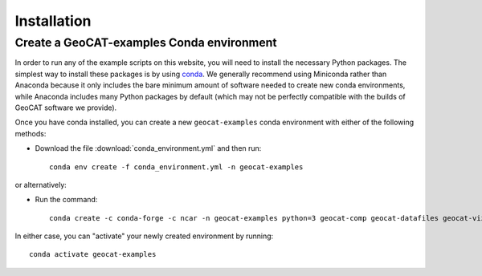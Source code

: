 Installation
============

Create a GeoCAT-examples Conda environment
------------------------------------------
In order to run any of the example scripts on this website, you will need to
install the necessary Python packages. The simplest way to install these
packages is by using `conda <https://docs.conda.io/projects/conda/en/latest/>`_.
We generally recommend using Miniconda rather than Anaconda because it only
includes the bare minimum amount of software needed to create new conda
environments, while Anaconda includes many Python packages by default (which may
not be perfectly compatible with the builds of GeoCAT software we provide).

Once you have conda installed, you can create a new ``geocat-examples`` conda
environment with either of the following methods:

* Download the file :download:`conda_environment.yml` and then run::

    conda env create -f conda_environment.yml -n geocat-examples

or alternatively:

* Run the command::

   conda create -c conda-forge -c ncar -n geocat-examples python=3 geocat-comp geocat-datafiles geocat-viz=2020.2.18.1 netcdf4 matplotlib cartopy jupyter

In either case, you can "activate" your newly created environment by running::

    conda activate geocat-examples
